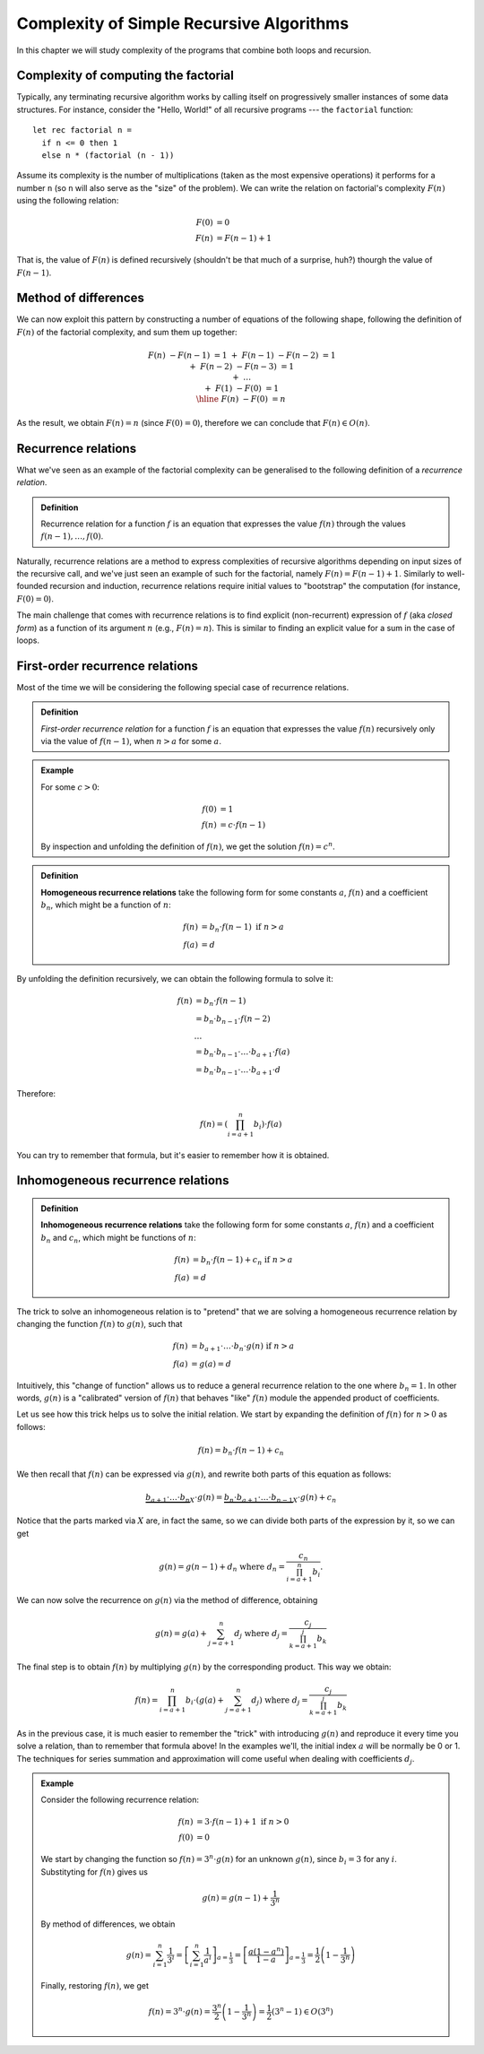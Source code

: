 .. -*- mode: rst -*-

.. _sec-rr:

Complexity of Simple Recursive Algorithms
=========================================

In this chapter we will study complexity of the programs that combine
both loops and recursion.


Complexity of computing the factorial
-------------------------------------

Typically, any terminating recursive algorithm works by calling itself
on progressively smaller instances of some data structures. For
instance, consider the "Hello, World!" of all recursive programs ---
the ``factorial`` function::

 let rec factorial n = 
   if n <= 0 then 1
   else n * (factorial (n - 1))

Assume its complexity is the number of multiplications (taken as the
most expensive operations) it performs for a number ``n`` (so ``n``
will also serve as the "size" of the problem). We can write the
relation on factorial's complexity :math:`F(n)` using the following
relation:

.. math:: 

  \begin{align*}
  F(0) &= 0 \\
  F(n) &= F (n - 1) + 1
  \end{align*}

That is, the value of :math:`F(n)` is defined recursively (shouldn't be that much of a surprise, huh?) thourgh the value of :math:`F(n - 1)`.

Method of differences
---------------------

We can now exploit this pattern by constructing a number of equations of the following shape, following the definition of :math:`F(n)` of the factorial complexity, and sum them up together:

.. math::

  \begin{align*}
  && F(n) &- F (n - 1) &= 1 \\
  &+& F(n - 1) &- F (n - 2) &= 1 \\
  &+& F(n - 2) &- F (n - 3) &= 1 \\
  &+& \ldots \\
  &+& F(1) &- F(0) &= 1 \\
  \hline 
  && F(n) &- F(0) &= n
  \end{align*}

As the result, we obtain :math:`F(n) = n` (since :math:`F(0) = 0`), therefore we can conclude that :math:`F(n) \in O(n)`.

Recurrence relations
--------------------

What we've seen as an example of the factorial complexity can be generalised to the following definition of a *recurrence relation*.

.. admonition:: Definition 
  
  Recurrence relation for a function :math:`f` is an equation that expresses the value :math:`f(n)` through the values :math:`f(n-1), \ldots, f(0)`.

Naturally, recurrence relations are a method to express complexities of recursive algorithms depending on input sizes of the recursive call, and we've just seen an example of such for the factorial, namely :math:`F(n) = F(n - 1) + 1`. Similarly to well-founded recursion and induction, recurrence relations require initial values to "bootstrap" the computation (for instance, :math:`F(0) = 0`).  

The main challenge that comes with recurrence relations is to find explicit (non-recurrent) expression of :math:`f` (aka *closed form*) as a function of its argument :math:`n` (e.g., :math:`F(n) = n`).  This is similar to finding an explicit value for a sum in the case of loops.

First-order recurrence relations
--------------------------------

Most of the time we will be considering the following special case of recurrence relations.


.. admonition:: Definition 
  
  *First-order recurrence relation* for a function :math:`f` is an equation that expresses the value :math:`f(n)` recursively only via the value of :math:`f(n-1)`, when :math:`n > a` for some :math:`a`.

.. admonition:: Example

  For some :math:`c > 0`:

  .. math::  
    \begin{align*}
    f(0) &= 1 \\
    f(n) &= c \cdot f (n - 1)
    \end{align*}                 
  
  By inspection and unfolding the definition of :math:`f(n)`, we get the solution :math:`f(n) = c^n`.

.. admonition:: Definition

  **Homogeneous recurrence relations** take the following form for some constants :math:`a`, :math:`f(n)` and a coefficient :math:`b_n`, which might be a function of :math:`n`:

  .. math:: 

    \begin{align*}
    f(n) &= b_n \cdot f(n - 1) ~\text{if}~ n > a \\
    f(a) &= d
    \end{align*}

By unfolding the definition recursively, we can obtain the following formula to solve it:

.. math::

  \begin{align*}
  f(n) &= b_n \cdot f(n - 1) \\
  &= b_n \cdot b_{n-1} \cdot f(n - 2) \\
  & \ldots \\
  &= b_n \cdot b_{n - 1} \cdot \ldots \cdot b_{a + 1} \cdot f(a) \\
  &= b_n \cdot b_{n - 1} \cdot \ldots \cdot b_{a + 1} \cdot d
  \end{align*}

Therefore:

.. math:: 

  f(n) = \left( \prod_{i = a + 1}^{n}b_i \right) \cdot f(a)

You can try to remember that formula, but it's easier to remember how it is obtained. 

Inhomogeneous recurrence relations
----------------------------------

.. admonition:: Definition

  **Inhomogeneous recurrence relations** take the following form for some constants :math:`a`, :math:`f(n)` and a coefficient :math:`b_n` and :math:`c_n`, which might be functions of :math:`n`:

  .. math:: 

    \begin{align*}
    f(n) &= b_n \cdot f(n - 1) + c_n ~\text{if}~ n > a \\
    f(a) &= d
    \end{align*}

The trick to solve an inhomogeneous relation is to "pretend" that we are solving a homogeneous recurrence relation by changing the function :math:`f(n)` to :math:`g(n)`, such that 

.. math::

  \begin{align*}
  f(n) &= b_{a+1}\cdot \ldots \cdot b_n \cdot g(n) ~\text{if}~ n > a \\
  f(a) &= g(a) = d
  \end{align*}

Intuitively, this "change of function" allows us to reduce a general recurrence relation to the one where :math:`b_n = 1`. In other words, :math:`g(n)` is a "calibrated" version of :math:`f(n)` that behaves "like" :math:`f(n)` module the appended product of coefficients.

Let us see how this trick helps us to solve the initial relation. We start by expanding the definition of :math:`f(n)` for :math:`n > 0` as follows:

.. math::

   f(n) = b_n \cdot f(n - 1) + c_n

We then recall that :math:`f(n)` can be expressed via :math:`g(n)`, and rewrite both parts of this equation as follows:

.. math::

  \underbrace{b_{a+1}\cdot \ldots \cdot b_n}_{X} \cdot g(n) = \underbrace{b_n \cdot b_{a+1}\cdot \ldots \cdot b_{n-1}}_{X} \cdot g(n) + c_n

Notice that the parts marked via :math:`X` are, in fact the same, so we can divide both parts of the expression by it, so we can get

.. math::

  g(n) = g(n - 1) + d_n ~\text{where}~ d_n = \frac{c_n}{\prod_{i = a + 1}^{n}b_i}.

We can now solve the recurrence on :math:`g(n)` via the method of difference, obtaining

.. math::

  g(n) = g(a) + \sum_{j = a + 1}^{n}d_j ~\text{where}~ d_j = \frac{c_j}{\prod_{k = a + 1}^{j}b_k}

The final step is to obtain :math:`f(n)` by multiplying :math:`g(n)` by the corresponding product. This way we obtain:

.. math::

  f(n) = \prod_{i = a + 1}^{n} b_i \cdot \left(g(a) + \sum_{j = a + 1}^{n}d_j\right) ~\text{where}~ d_j = \frac{c_j}{\prod_{k = a + 1}^{j}b_k}

As in the previous case, it is much easier to remember the "trick" with introducing :math:`g(n)` and reproduce it every time you solve a relation, than to remember that formula above!  In the examples we'll, the initial index :math:`a` will be normally be 0 or 1.  The techniques for series summation and approximation will come useful when dealing with coefficients :math:`d_j`.

.. admonition:: Example

 Consider the following recurrence relation:        

 .. math::

   \begin{align*}
   f(n) &= 3 \cdot f(n - 1) + 1 ~\text{if}~ n > 0 \\
   f(0) &= 0
   \end{align*}

 We start by changing the function so :math:`f(n) = 3^n \cdot g(n)` for an unknown :math:`g(n)`, since :math:`b_i = 3` for any :math:`i`. Substityting for :math:`f(n)` gives us 

 .. math::

    g(n) = g(n - 1) + \frac{1}{3^n}

 By method of differences, we obtain

 .. math::

    g(n) = \sum_{i = 1}^{n}\frac{1}{3^i} = \left[\sum_{i = 1}^{n}\frac{1}{a^i}\right]_{a = \frac{1}{3}} = \left[\frac{a (1 - a^n)}{1-a}\right]_{a = \frac{1}{3}} = \frac{1}{2}\left(1 - \frac{1}{3^n}\right)

 Finally, restoring :math:`f(n)`, we get

 .. math::

   f(n) = 3^n \cdot g(n) = \frac{3^n}{2}\left(1 - \frac{1}{3^n}\right) = \frac{1}{2} \left(3^n - 1\right) \in O(3^n)
